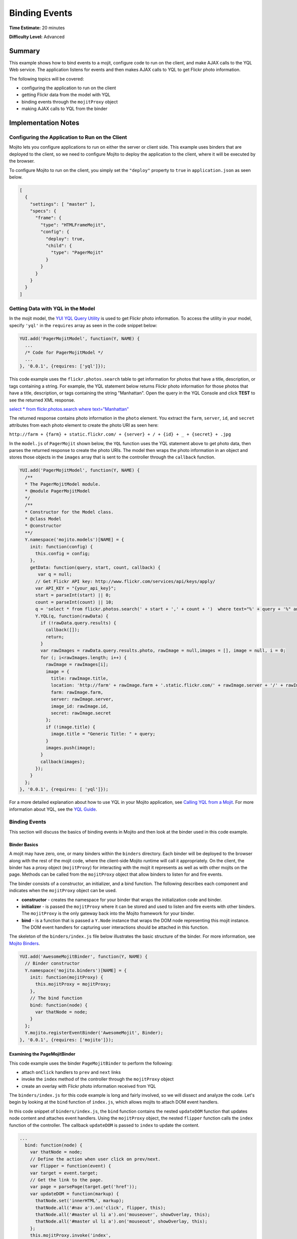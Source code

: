 ==============
Binding Events
==============

**Time Estimate:** 20 minutes

**Difficulty Level:** Advanced

Summary
=======

This example shows how to bind events to a mojit, configure code to run on the client, and make AJAX 
calls to the YQL Web service. The application listens for events and then makes AJAX calls to 
YQL to get Flickr photo information.

The following topics will be covered:

- configuring the application to run on the client
- getting Flickr data from the model with YQL
- binding events through the ``mojitProxy`` object
- making AJAX calls to YQL from the binder

Implementation Notes
====================

Configuring the Application to Run on the Client
------------------------------------------------

Mojito lets you configure applications to run on either the server or client side. This example uses 
binders that are deployed to the client, so we need to configure Mojito to deploy the application 
to the client, where it will be executed by the browser.

To configure Mojito to run on the client, you simply set the ``"deploy"`` property to ``true`` in 
``application.json`` as seen below.

.. code-block:: javascript

   [
     {
       "settings": [ "master" ],
       "specs": {
         "frame": {
           "type": "HTMLFrameMojit",
           "config": {
             "deploy": true,
             "child": {
               "type": "PagerMojit"
             }
           }
         }
       }
     }
   ]

Getting Data with YQL in the Model
----------------------------------

In the mojit model, the `YUI YQL Query Utility <http://developer.yahoo.com/yui/3/yql/>`_ is used to 
get Flickr photo information. To access the utility in your model, specify ``'yql'`` in the 
``requires`` array as seen in the code snippet below:

.. code-block:: javascript

   YUI.add('PagerMojitModel', function(Y, NAME) {
     ...
     /* Code for PagerMojitModel */
     ...
   }, '0.0.1', {requires: ['yql']});

This code example uses the ``flickr.photos.search`` table to get information for photos that have a 
title, description, or tags containing a string. For example, the YQL statement below returns Flickr 
photo information for those photos that have a title, description, or tags containing the string 
"Manhattan". Open the query in the YQL Console and click **TEST** to see the returned XML response.

`select * from flickr.photos.search where text="Manhattan" <http://developer.yahoo.com/yql/console/#h=select%20*%20from%20flickr.photos.search%20where%20text%3D%22Manhattan%22>`_

The returned response contains photo information in the ``photo`` element. You extract the ``farm``, 
``server``, ``id``, and ``secret`` attributes from each photo element to create the photo URI as 
seen here:

``http://farm + {farm} + static.flickr.com/ + {server} + / + {id} + _ + {secret} + .jpg``

In the ``model.js`` of ``PagerMojit`` shown below, the ``YQL`` function uses the YQL statement above 
to get photo data, then parses the returned response to create the photo URIs. The model then wraps 
the photo information in an object and stores those objects in the ``images`` array that is sent to 
the controller through the ``callback`` function.

.. code-block:: javascript

   YUI.add('PagerMojitModel', function(Y, NAME) {
     /**
     * The PagerMojitModel module.
     * @module PagerMojitModel
     */
     /**
     * Constructor for the Model class.
     * @class Model
     * @constructor
     **/
     Y.namespace('mojito.models')[NAME] = {
       init: function(config) {
         this.config = config;
       },
       getData: function(query, start, count, callback) {
          var q = null;
         // Get Flickr API key: http://www.flickr.com/services/api/keys/apply/
         var API_KEY = "{your_api_key}";
         start = parseInt(start) || 0;
         count = parseInt(count) || 10;
         q = 'select * from flickr.photos.search(' + start + ',' + count + ')  where text="%' + query + '%" and api_key="' + API_KEY+'"';
         Y.YQL(q, function(rawData) {
           if (!rawData.query.results) {
             callback([]);
             return;
           }
           var rawImages = rawData.query.results.photo, rawImage = null,images = [], image = null, i = 0;
           for (; i<rawImages.length; i++) {
             rawImage = rawImages[i];
             image = {
               title: rawImage.title,
               location: 'http://farm' + rawImage.farm + '.static.flickr.com/' + rawImage.server + '/' + rawImage.id + '_' + rawImage.secret + '.jpg',
               farm: rawImage.farm,
               server: rawImage.server,
               image_id: rawImage.id,
               secret: rawImage.secret
             };
             if (!image.title) {
               image.title = "Generic Title: " + query;
             }
             images.push(image);
           }
           callback(images);
         });
       }
     };
   }, '0.0.1', {requires: [ 'yql']});


For a more detailed explanation about how to use YQL in your Mojito application, see `Calling YQL 
from a Mojit <calling_yql.html>`_. For more information about YQL, see the 
`YQL Guide <http://developer.yahoo.com/yql/guide>`_.

Binding Events
--------------

This section will discuss the basics of binding events in Mojito and then look at the binder used in 
this code example.

Binder Basics
#############

A mojit may have zero, one, or many binders within the ``binders`` directory. Each binder will be 
deployed to the browser along with the rest of the mojit code, where the client-side Mojito runtime 
will call it appropriately.  On the client, the binder has a proxy object (``mojitProxy``) for 
interacting with the mojit it represents as well as with other mojits on the page. 
Methods can be called from the ``mojitProxy`` object that allow binders to listen for and fire 
events.

The binder consists of a constructor, an initializer, and a bind function. The following describes 
each component and indicates when the ``mojitProxy`` object can be used.

- **constructor** - creates the namespace for your binder that wraps the initialization code and 
  binder.
- **initializer** - is passed the ``mojitProxy`` where it can be stored and used to listen and fire 
  events with other binders. The ``mojitProxy`` is the only gateway back into the Mojito framework 
  for your binder.
- **bind** - is a function that is passed a ``Y.Node`` instance that wraps the DOM node representing 
  this mojit instance. The DOM event handlers for capturing user interactions should be attached in 
  this function.

The skeleton of the ``binders/index.js`` file below illustrates the basic structure of the binder. 
For more information, see `Mojito Binders <../intro/mojito_binders.html>`_.

.. code-block:: javascript

   YUI.add('AwesomeMojitBinder', function(Y, NAME) {
     // Binder constructor
     Y.namespace('mojito.binders')[NAME] = {
       init: function(mojitProxy) {
         this.mojitProxy = mojitProxy;
       },
       // The bind function
       bind: function(node) {
         var thatNode = node;
       }
     };
     Y.mojito.registerEventBinder('AwesomeMojit', Binder);
   }, '0.0.1', {requires: ['mojito']});

Examining the PageMojitBinder
#############################

This code example uses the binder ``PageMojitBinder`` to perform the following:

- attach ``onClick`` handlers to ``prev`` and ``next`` links
- invoke the ``index`` method of the controller through the ``mojitProxy`` object
- create an overlay with Flickr photo information received from YQL

The ``binders/index.js`` for this code example is long and fairly involved, so we will dissect and 
analyze the code.  Let's begin by looking at the ``bind`` function of ``index.js``, which allows 
mojits to attach DOM event handlers.

In this code snippet of ``binders/index.js``, the ``bind`` function contains the nested 
``updateDOM`` function that updates node content and attaches event handlers. Using the 
``mojitProxy`` object, the nested ``flipper`` function calls the ``index`` function of the 
controller. The callback ``updateDOM`` is passed to ``index`` to update the content.

.. code-block:: javascript

   ...
     bind: function(node) {
       var thatNode = node;
       // Define the action when user click on prev/next.
       var flipper = function(event) {
       var target = event.target;
       // Get the link to the page.
       var page = parsePage(target.get('href'));
       var updateDOM = function(markup) {
         thatNode.set('innerHTML', markup);
         thatNode.all('#nav a').on('click', flipper, this);
         thatNode.all('#master ul li a').on('mouseover', showOverlay, this);
         thatNode.all('#master ul li a').on('mouseout', showOverlay, this);
       };
       this.mojitProxy.invoke('index',
         {
           params: {page: page},
         }, updateDOM
       );
     };
   ...


The event handler for mouseovers and mouseouts are handled by the ``showOverlay`` function, which 
creates the overlay containing photo information. In the code snippet below,  ``showOverlay`` makes 
an AJAX call to YQL to get photo data that is placed in an unordered list for the overlay.

.. code-block:: javascript

   ...
     bind: function(node) {
       ...
       var showOverlay = function(event) {
         var target = event.target;
         var href = target.get('href');
         var imageId = parseImageId(href);
         if (target.hasClass('overlayed')) {
           target.removeClass('overlayed');
           thatNode.one('#display').setContent('');
         } else {
           Y.log('HREF: ' + href);
           Y.log('IMAGE ID: ' + imageId);
           target.addClass('overlayed');
           // Query for the image metadata
           var query = 'select * from flickr.photos.info where photo_id="' + imageId + '"';
           thatNode.one('#display').setContent('Loading ...');
           Y.YQL(query, function(raw) {
             if (!raw.query.results.photo) {
               Y.log('No results found for photoId: ' + imageId);
               return;
             }
             var props = raw.query.results.photo;
             var snippet = '<ul style="list-style-type: square;">';
             for (var key in props) {
               if (typeof(props[key]) == 'object') {
                 continue;
               }
               snippet += '<li>' + key + ': ' + props[key] + '</li>';
             }
             snippet += '</ul>';
             thatNode.one('#display').setContent(snippet);
           });
         }
       };
        ...
     }
   ...

Thus far, we've looked at the event handlers, but not the actual binding of the handlers to nodes. 
At the end of the ``bind`` function, you'll see three important lines (shown below) that 
bind the ``flipper`` and ``showOutlay`` functions to handle click and mouseover events.

.. code-block:: javascript

   ...
     bind: function(node) {
     ...
       // Bind all the image links to showOverlay
       thatNode.all('#master ul li a').on('mouseover', showOverlay, this);
       thatNode.all('#master ul li a').on('mouseout', showOverlay, this);
       // Bind the prev + next links to flipper
       thatNode.all('#nav a').on('click', flipper, this);
     }
   ...

After a little analysis, the full ``binders/index.js`` below should be easier to understand. The 
binder attaches event handlers to nodes, invokes a function in the controller, and updates the 
content in the template. The binder also has a couple of helper functions for parsing and requires 
the IO and YQL modules, which are specified in the ``requires`` array.

.. code-block:: javascript

   YUI.add('PagerMojitBinder', function(Y, NAME) {
     Y.namespace('mojito.binders')[NAME] = {
       init: function(mojitProxy) {
         this.mojitProxy = mojitProxy;
       },
       /**
       * The binder method, invoked to allow the mojit
       * to attach DOM event handlers.
       * @param node {Node} The DOM node to which this
       * mojit is attached.
       */
       bind: function(node) {
         var thatNode = node;
         Y.log('NODE: ' + Y.dump(this.node));
         // define the action when user click on prev/next
         var flipper = function(event) {
           var target = event.target;
           // get the link to the page
           var page = parsePage(target.get('href'));
           Y.log('PAGE: ' + page);
           var updateDOM = function(markup) {
             thatNode.set('innerHTML', markup);
             thatNode.all('#nav a').on('click', flipper, this);
             thatNode.all('#master ul li a').on('mouseover', showOverlay, this);
             thatNode.all('#master ul li a').on('mouseout', showOverlay, this);
           };
           this.mojitProxy.invoke('index',
             {
               params: {page: page}
             }, updateDOM
           );
         };
         var showOverlay = function(event) {
           var target = event.target;
           var href = target.get('href');
           var imageId = parseImageId(href);
           if (target.hasClass('overlayed')) {
             target.removeClass('overlayed');
             thatNode.one('#display').setContent('');
           } else {
             Y.log('HREF: ' + href);
             Y.log('IMAGE ID: ' + imageId);
             target.addClass('overlayed');
             // Query for the image metadata
             var query = 'select * from flickr.photos.info where photo_id="' + imageId + '"';
             thatNode.one('#display').setContent('Loading ...');
             Y.YQL(query, function(raw) {
               if (!raw.query.results.photo) {
                 Y.log('No results found for photoId: ' + imageId);
                 return;
               }
               var props = raw.query.results.photo;
               var snippet = '<ul style="list-style-type: square;">';
               for (var key in props) {
                 if (typeof(props[key]) == 'object') {
                   continue;
                 }
                 snippet += '<li>' + key + ': ' + props[key] + '</li>';
               }
               snippet += '</ul>';
               thatNode.one('#display').setContent(snippet);
             });
           }
         };
         // Bind all the image links to showOverlay
         thatNode.all('#master ul li a').on('mouseover', showOverlay, this);
         thatNode.all('#master ul li a').on('mouseout', showOverlay, this);
         // Bind the prev + next links to flipper
         thatNode.all('#nav a').on('click', flipper, this);
       }
     };
     function parseImageId(link) {
       var matches = link.match(/com\/(\d+)\/(\d+)_([0-9a-z]+)\.jpg$/);
       return matches[2];
     }
     function parsePage(link) {
       var matches = link.match(/page=(\d+)/);
       return matches[1];
     }
   }, '0.0.1', {requires: ['mojito', 'yql', 'io', 'dump', 'mojito-client']});

Using Paging
------------

The paging for this code example relies on the application configuration to set route paths and the 
controller to create links to access previous and next pages.

The ``routes.json`` file below configures two route paths for HTTP GET calls made on the root path. 
The ``perpage`` configuration, however, requires a query string with the ``page`` parameter, 
which is used for paging. The ``page`` parameter has the value ``:page``, which is a variable that 
is assigned a value by the controller that we're going to look shortly.

.. code-block:: javascript

   [
     {
       "settings": ["master"],
       "root": {
         "verbs": ["get"],
         "path": "/",
         "call": "frame.index"
       },
       "perpage": {
         "verbs": ["get"],
         "path": "/?page=:page",
         "call": "frame.index"
       }
     }
   ]

The controller for ``PagerMojit`` performs several functions:

- uses the ``Params`` addon to get the ``page`` parameter from the query string
- calculates the index of the first photo on the page
- calls the ``getData`` function in the model to get photo data
- creates URLs for the **next** and **prev** links

The `Params addon <../../api/classes/Params.common.html>`_ allows you to access variables from the 
query string parameters, the POST request bodies, or the routing systems URLs. In this code example, 
you use the ``getFromMerged`` method, which merges the parameters from the query string, POST request 
body, and the routing system URLs to give you access to all of the parameters. In the code snippet 
taken from ``controller.server.js`` below, the ``getFromMerged`` method is used to get the value for 
the ``page`` parameter and then calculate the index of the first photo to display:

.. code-block:: javascript

   ...
      index: function(actionContext) {
         var page = actionContext.params.getFromMerged('page');
         var start;
         page = parseInt(page) || 1;
         if ((!page) || (page<1)) {
           page = 1;
         }
         // Page param is 1 based, but the model is 0 based
         start = (page - 1) * PAGE_SIZE;
      ...
      }
   ...

To get the photo data, the controller depends on the model to call YQL to query the Flickr API. 
Using ``actionContext.models.{model_name}`` lets you get a reference to the model. 
In this example controller,  the model of the ``PagerMojit`` is accessed through 
``actionContext.models.PageMojit``, allowing you to call ``getData`` and get the returned data from 
YQL in the callback function.

.. code-block:: javascript

   ...
     index: function(actionContext) {
     ...
       var model = actionContext.models.PagerMojit;
         // Data is an array of images
       model.getData('mojito', start, PAGE_SIZE, function(data) {
         Y.log('DATA: ' + Y.dump(data));
         var theData = {
         data: data, // images
         hasLink: false,
         prev: {
           title: "prev" // opportunity to localize
         },
         next: {
           link: createLink(actionContext, {page: page+1}),
             title: "next"
           },
           query: 'mojito'
         };
         if (page > 1) {
           theData.prev.link = createLink(actionContext, {page: page-1});
           theData.hasLink = true;
         }
         actionContext.done(theData);
       });
     }
     ...
   };
   ...

The URLs for the **prev** and **next** links are created by passing the mojit instance, the method, 
and the query string parameters to the ``make`` method from the ``Url`` addon. The code snippet 
below creates the query string parameters with the 
`YUI QueryString module <http://yuilibrary.com/yui/docs/api/modules/querystring.html>`_. If the 
query string created by ``Y.QueryString.stringify`` is "page=2" , ``actionContext.url.make`` would 
return the URL ``{domain_name}:8666/?page=2``.

.. code-block:: javascript

   ...
   function createLink(actionContext, params) {
       var mergedParams = Y.mojito.util.copy(actionContext.params.getFromMerged());        
       for (var k in params) {
         mergedParams[k] = params[k];
       }
       return actionContext.url.make('frame', 'index', Y.QueryString.stringify(mergedParams));
     }
   ...

Stitching the above code snippets together, we have the ``controller.server.js`` below. The 
``index`` function relies on the model for data and the ``createLink`` function to create URLs for 
the **next** and **prev** links.

.. code-block:: javascript

   YUI.add('PagerMojit', function(Y, NAME) {
     /**
     * The PagerMojit module.
     * @module PagerMojit */
     var PAGE_SIZE = 10;
     /**
     * Constructor for the Controller class.
     * @class Controller
     * @constructor
     */
     Y.namespace('mojito.controllers')[NAME] = {   
       init: function(config) {
         this.config = config;
       },
       index: function(actionContext) {
         var page = actionContext.params.getFromMerged('page');
         var start;
         page = parseInt(page) || 1;
         if ((!page) || (page<1)) {
           page = 1;
         }
         // Page param is 1 based, but the model is 0 based
         start = (page - 1) * PAGE_SIZE;
         var model = actionContext.models.PagerMojit;
         // Data is an array of images
         model.getData('mojito', start, PAGE_SIZE, function(data) {
           Y.log('DATA: ' + Y.dump(data));
           var theData = {
             data: data, // images
             hasLink: false,
             prev: {
               title: "prev" // opportunity to localize
             },
             next: {
               link: createLink(actionContext, {page: page+1}),
               title: "next"
             },
             query: 'mojito'
           };
           if (page > 1) {
             theData.prev.link = createLink(actionContext, {page: page-1});
             theData.hasLink = true;
           }
           actionContext.done(theData);
         });
       }
     };
     // generate the link to the next page based on:
     // - mojit id
     // - action
     // - params
     function createLink(actionContext, params) {
       var mergedParams = Y.mojito.util.copy(actionContext.params.getFromMerged());        
       for (var k in params) {
         mergedParams[k] = params[k];
       }
       return actionContext.url.make('frame', 'index', Y.QueryString.stringify(mergedParams));
     }
   }, '0.0.1', {requires: ['dump']});

Setting Up this Example
=======================

To set up and run ``binding_events``:

#. Create your application.

   ``$ mojito create app binding_events``
#. Change to the application directory.
#. Create your mojit.

   ``$ mojito create mojit PagerMojit``
#. To configure you application to run on the client and use ``HTMLFrameMojit``, replace the code in 
   ``application.json`` with the following:

   .. code-block:: javascript

      [
        {
          "settings": [ "master" ],
          "specs": {
            "frame": {
              "type": "HTMLFrameMojit",
              "config": {
                "deploy": true,
                "child": {
                  "type": "PagerMojit"
                }
              }
            }
          }
        }
      ]

#. To configure routing to call the ``index`` action from the instance of the ``HTMLFrameMojit``, 
   replace the code in ``routes.json`` with the following:

   .. code-block:: javascript

      [
        {
          "settings": ["master"],
          "root": {
            "verbs": ["get"],
            "path": "/",
            "call": "frame.index"
          },
          "perpage": {
            "verbs": ["get"],
            "path": "/?page=:page",
            "call": "frame.index"
          }
        }
      ]

#. Change to ``mojits/PageMojit``.
#. To have the controller get data from the model and create links for paging, replace the code in 
   ``controller.server.js`` 
   with the following:

   .. code-block:: javascript

      YUI.add('PagerMojit', function(Y, NAME) {
        var PAGE_SIZE = 10;
        /**
        * Constructor for the Controller class.
        * @class Controller
        * @constructor
        */
          Y.namespace('mojito.controllers')[NAME] = {   
            init: function(config) {
              this.config = config;
          },
          index: function(actionContext) {
            var page = actionContext.params.getFromMerged('page');
            var start;
            page = parseInt(page) || 1;
            if ((!page) || (page<1)) {
              page = 1;
            }
            // Page param is 1 based, but the model is 0 based
            start = (page - 1) * PAGE_SIZE;
            var model = actionContext.models.PagerMojit;
            // Data is an array of images
            model.getData('mojito', start, PAGE_SIZE, function(data) {
              Y.log('DATA: ' + Y.dump(data));
              var theData = {
                data: data, // images
                hasLink: false,
                prev: {
                  title: "prev" // opportunity to localize
                },
                next: {
                  link: createLink(actionContext, {page: page+1}),
                  title: "next"
                },
                query: 'mojito'
              };
              if (page > 1) {
                theData.prev.link = createLink(actionContext, {page: page-1});
                theData.hasLink = true;
              }
              actionContext.done(theData);
            });
          }
        };
        // Generate the link to the next page based on:
        // - mojit id
        // - action
        // - params
        function createLink(actionContext, params) {
          var mergedParams = Y.mojito.util.copy(actionContext.params.getFromMerged());
          for (var k in params) {
            mergedParams[k] = params[k];
          }
          return actionContext.url.make('frame', 'index', Y.QueryString.stringify(mergedParams));
        }
      }, '0.0.1', {requires: ['dump']});

#. To get Flickr photo information using YQL, replace the code in ``model.server.js`` with the 
   following:

   .. code-block:: javascript

      YUI.add('PagerMojitModel', function(Y, NAME) {
        /**
        * The PagerMojitModel module.
        * @module PagerMojitModel
        */
        /**
        * Constructor for the Model class.
        * @class Model
        * @constructor
        */
        Y.namespace('mojito.models')[NAME] = {
          init: function(config) {
            this.config = config;
          },
          getData: function(query, start, count, callback) {
             var q = null;
            // Get Flickr API key: http://www.flickr.com/services/api/keys/apply/
            var API_KEY = "{your_api_key}";
            start = parseInt(start) || 0;
            count = parseInt(count) || 10;
            q = 'select * from flickr.photos.search(' + start + ',' + count + ')  where text="%' + query + '%" and api_key="' + API_KEY+'"';
            Y.YQL(q, function(rawData) {
              if (!rawData.query.results) {
                callback([]);
                return;
              }
              var rawImages = rawData.query.results.photo, rawImage = null,images = [], image = null, i = 0;
              for (; i<rawImages.length; i++) {
                rawImage = rawImages[i];
                image = {
                  title: rawImage.title,
                  location: 'http://farm' + rawImage.farm + '.static.flickr.com/' + rawImage.server + '/' + rawImage.id + '_' + rawImage.secret + '.jpg',
                  farm: rawImage.farm,
                  server: rawImage.server,
                  image_id: rawImage.id,
                  secret: rawImage.secret
                };
                if (!image.title) {
                  image.title = "Generic Title: " + query;
                }
                images.push(image);
              }
              callback(images);
            });
          }
        };
      }, '0.0.1', {requires: ['yql']});

#. To create the binder for click events and invoke the ``index`` function of the controller, 
   replace the code in ``binders/index.js`` 
   with the following:

   .. code-block:: javascript

      YUI.add('PagerMojitBinder', function(Y, NAME) {
        var API_KEY = '{your_api_key}';
        function parseImageId(link) {
          var matches = link.match(/com\/(\d+)\/(\d+)_([0-9a-z]+)\.jpg$/);
          return matches[2];
        }
        function parsePage(link) {
          var matches = link.match(/page=(\d+)/);
          return matches[1];
        }

        /**
        * The PagerMojitBinder module.
        * @module PagerMojitBinder
        */
        /**
        * Constructor for the Binder class.
        *
        * @param mojitProxy {Object} The proxy to allow
        * the binder to interact with its owning mojit.
        * @class Binder
        * @constructor
        */
        Y.namespace('mojito.binders')[NAME] = {
          /**
          * Binder initialization method, invoked
          * after all binders on the page have
          * been constructed.
          */
          init: function(mojitProxy) {
            this.mojitProxy = mojitProxy;
          },
          /**
          * The binder method, invoked to allow the mojit
          * to attach DOM event handlers.
          * @param node {Node} The DOM node to which this
          * mojit is attached.
          */
          bind: function(node) {
            var thatNode = node;
            Y.log('NODE: ' + Y.dump(this.node));
            // define the action when user click on prev/next
            var flipper = function(event) {
              var target = event.target;
              // get the link to the page
              var page = parsePage(target.get('href'));
              Y.log('PAGE: ' + page);
              var updateDOM = function(markup) {
                thatNode.set('innerHTML', markup);
                thatNode.all('#nav a').on('click', flipper, this);
                thatNode.all('#master ul li a').on('mouseover', showOverlay, this);
                thatNode.all('#master ul li a').on('mouseout', showOverlay, this);
              };
              this.mojitProxy.invoke('index',
                {
                  params: {page: page}
                }, updateDOM
              );
            };
            var showOverlay = function(event) {
              var target = event.target;
              var href = target.get('href');
              var imageId = parseImageId(href);
              if (target.hasClass('overlayed')) {
                target.removeClass('overlayed');
                thatNode.one('#display').setContent('');
              } else {
                Y.log('HREF: ' + href);
                Y.log('IMAGE ID: ' + imageId);
                target.addClass('overlayed');
                // Query for the image metadata
                var query = 'select * from flickr.photos.info where photo_id="' + imageId + '" and api_key="' + API_KEY + '"';
                thatNode.one('#display').setContent('Loading ...');
                Y.YQL(query, function(raw) {
                  if (!raw.query.results.photo) {
                    Y.log('No results found for photoId: ' + imageId);
                    return;
                  }
                  var props = raw.query.results.photo;
                  var snippet = '<ul style="list-style-type: square;">';
                  for (var key in props) {
                    if (typeof(props[key]) == 'object') {
                      continue;
                    }
                    snippet += '<li>' + key + ': ' + props[key] + '</li>';
                  }
                  snippet += '</ul>';
                  thatNode.one('#display').setContent(snippet);
                });
              }
            };
            // Bind all the image links to showOverlay
            thatNode.all('#master ul li a').on('mouseover', showOverlay, this);
            thatNode.all('#master ul li a').on('mouseout', showOverlay, this);
            // Bind the prev + next links to flipper
            thatNode.all('#nav a').on('click', flipper, this);
          }
        };
      }, '0.0.1', {requires: ['yql', 'io', 'dump']});

#. To display links to photos and associated photo data in the rendered template, replace the code 
   in ``views/index.hb.html`` with the following:

   .. code-block:: html

      <div id="{{mojit_view_id}}" class="mojit" style="position: relative; width: 960px">
        <h3>Query Term: {{query}}</h3>
        <div id="nav" style="clear: both;">
        {{#hasLink}}
          {{#prev}}
          <a href="{{{link}}}">{{title}}</a>
          {{/prev}}
        {{/hasLink}}
        {{^hasLink}}
          {{#prev}}{{title}}{{/prev}}
        {{/hasLink}}
        {{#next}}
          <a href="{{{link}}}">{{title}}</a>
        {{/next}}
        </div>
        <div id="master" style="width: 30%; float: left;">
          <ul>
          {{#data}}
            <li><a href="{{location}}" data-id="{{image_id}}">{{title}}</a></li>
          {{/data}}
          </ul>
        </div>
        <div style="width: 50%; float: right">
        <!-- load image here dynamically -->
          <div id="display" style="margin: 0 auto;">
            &nbsp;
          </div>
        </div>
      </div>

#. From the application directory, run the server.

   ``$ mojito start``
#. To view your application, go to the URL:

   http://localhost:8666

Source Code
===========

- `Application Configuration <http://github.com/yahoo/mojito/tree/master/examples/developer-guide/binding_events/application.json>`_
- `Mojit Binder <http://github.com/yahoo/mojito/tree/master/examples/developer-guide/binding_events/mojits/PagerMojit/binders/index.js>`_
- `Binding Events Application <http://github.com/yahoo/mojito/tree/master/examples/developer-guide/binding_events/>`_

